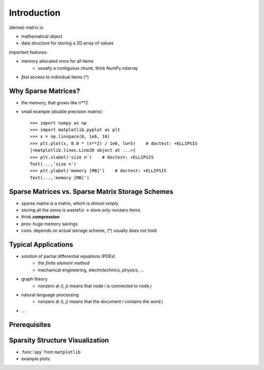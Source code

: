 .. For doctests
   >>> import numpy as np
   >>> np.random.seed(0)
   >>> # For doctest on headless environments
   >>> from matplotlib import pyplot as plt
  >>> import matplotlib.pyplot as plt
  >>> plt.switch_backend("Agg")

Introduction
============

(dense) matrix is:

* mathematical object
* data structure for storing a 2D array of values

important features:

* memory allocated once for all items
    * usually a contiguous chunk, think NumPy ndarray
* *fast* access to individual items (*)

Why Sparse Matrices?
--------------------

* the memory, that grows like `n**2`
* small example (double precision matrix)::

    >>> import numpy as np
    >>> import matplotlib.pyplot as plt
    >>> x = np.linspace(0, 1e6, 10)
    >>> plt.plot(x, 8.0 * (x**2) / 1e6, lw=5)    # doctest: +ELLIPSIS
    [<matplotlib.lines.Line2D object at ...>]
    >>> plt.xlabel('size n')    # doctest: +ELLIPSIS
    Text(...,'size n')
    >>> plt.ylabel('memory [MB]')    # doctest: +ELLIPSIS
    Text(...,'memory [MB]')

Sparse Matrices vs. Sparse Matrix Storage Schemes
-------------------------------------------------

* sparse matrix is a matrix, which is *almost empty*
* storing all the zeros is wasteful -> store only nonzero items
* think **compression**
* pros: huge memory savings
* cons: depends on actual storage scheme, (*) usually does not hold

Typical Applications
--------------------

* solution of partial differential equations (PDEs)
    * the *finite element method*
    * mechanical engineering, electrotechnics, physics, ...
* graph theory
    * nonzero at `(i, j)` means that node `i` is connected to node `j`
* natural language processing
    * nonzero at `(i, j)` means that the document `i` contains the word `j`
* ...

Prerequisites
-------------

.. rst-class:: horizontal
  
    * :ref:`numpy <numpy>`
    * :ref:`scipy <scipy>`
    * :ref:`matplotlib (optional) <matplotlib>`
    * :ref:`ipython (the enhancements come handy) <interactive_work>`

Sparsity Structure Visualization
--------------------------------

* :func:`spy` from ``matplotlib``
* example plots:

.. image:: figures/graph.png
.. image:: figures/graph_g.png
.. image:: figures/graph_rcm.png
